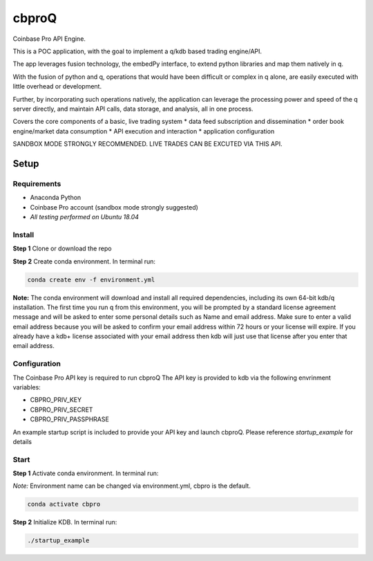 
******
cbproQ
******

Coinbase Pro API Engine.

This is a POC application, with the goal to implement a q/kdb based trading engine/API.

The app leverages fusion technology, the embedPy interface, to extend python libraries and map them natively in q.


With the fusion of python and q, operations that would have been difficult or complex in q alone, are easily executed with little overhead or development.

Further, by incorporating such operations natively, the application can leverage the processing power and speed of the q server directly, and maintain API calls, data storage, and analysis, all in one process.


Covers the core components of a basic, live trading system 
* data feed subscription and dissemination
* order book engine/market data consumption
* API execution and interaction
* application configuration

SANDBOX MODE STRONGLY RECOMMENDED. LIVE TRADES CAN BE EXCUTED VIA THIS API.
 
Setup
=====

Requirements
------------
- Anaconda Python
- Coinbase Pro account (sandbox mode strongly suggested)
- *All testing performed on Ubuntu 18.04*

Install
-------
**Step 1** Clone or download the repo

**Step 2** Create conda environment. In terminal run:

.. code:: bash

    conda create env -f environment.yml

**Note:** The conda environment will download and install all required dependencies, including its own 64-bit kdb/q installation.
The first time you run q from this environment, you will be prompted by a standard license agreement message and will be asked to enter some personal details such as Name and email address. Make sure to enter a valid email address because you will be asked to confirm your email address within 72 hours or your license will expire. If you already have a kdb+ license associated with your email address then kdb will just use that license after you enter that email address.

Configuration
-------------
The Coinbase Pro API key is required to run cbproQ
The API key is provided to kdb via the following envrinment variables:

- CBPRO_PRIV_KEY
- CBPRO_PRIV_SECRET
- CBPRO_PRIV_PASSPHRASE

An example startup script is included to provide your API key and launch cbproQ.
Please reference *startup_example* for details

Start
-----

**Step 1** Activate conda environment. In terminal run:

*Note:* Environment name can be changed via environment.yml, cbpro is the default.

.. code:: bash

    conda activate cbpro

**Step 2** Initialize KDB.  In terminal run:

.. code:: bash

    ./startup_example
